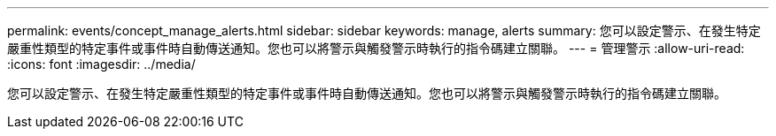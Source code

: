---
permalink: events/concept_manage_alerts.html 
sidebar: sidebar 
keywords: manage, alerts 
summary: 您可以設定警示、在發生特定嚴重性類型的特定事件或事件時自動傳送通知。您也可以將警示與觸發警示時執行的指令碼建立關聯。 
---
= 管理警示
:allow-uri-read: 
:icons: font
:imagesdir: ../media/


[role="lead"]
您可以設定警示、在發生特定嚴重性類型的特定事件或事件時自動傳送通知。您也可以將警示與觸發警示時執行的指令碼建立關聯。
